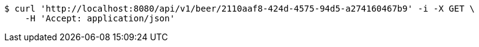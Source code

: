 [source,bash]
----
$ curl 'http://localhost:8080/api/v1/beer/2110aaf8-424d-4575-94d5-a274160467b9' -i -X GET \
    -H 'Accept: application/json'
----